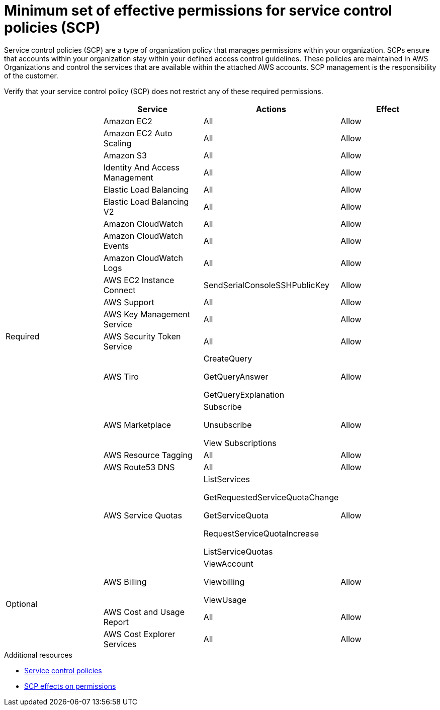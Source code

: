 // Module included in the following assemblies:
//
// * rosa_architecture/rosa-sts-about-iam-resources.adoc
// * rosa_install_access_delete_clusters/rosa_getting_started_iam/rosa-aws-prereqs.adoc

[id="rosa-minimum-scp_{context}"]
= Minimum set of effective permissions for service control policies (SCP)

Service control policies (SCP) are a type of organization policy that manages permissions within your organization. SCPs ensure that accounts within your organization stay within your defined access control guidelines. These policies are maintained in AWS Organizations and control the services that are available within the attached AWS accounts. SCP management is the responsibility of the customer.

ifeval::["{context}" == "rosa-sts-about-iam-resources"]
:aws-sts:
endif::[]

ifeval::["{context}" == "prerequisites"]
:aws-non-sts:
endif::[]

ifdef::aws-sts[]
[NOTE]
====
When using AWS Security Token Service (STS), you must ensure that the service control policy does not block the following resources:

* `ec2:{}`
* `iam:{}`
* `tag:*`
====
endif::aws-sts[]

ifdef::aws-non-sts[]
[NOTE]
====
The minimum SCP requirement does not apply when using AWS Security Token Service (STS). For more information about STS, see link:https://docs.openshift.com/rosa/rosa_getting_started_sts/rosa-sts-aws-prereqs.html[AWS prerequisites for ROSA with STS].
====
endif::aws-non-sts[]

Verify that your service control policy (SCP) does not restrict any of these required permissions.

[cols="2a,2a,2a,2a",options="header"]

|===
|
| Service
| Actions
| Effect

.18+| Required
|Amazon EC2 | All |Allow
|Amazon EC2 Auto Scaling | All |Allow
|Amazon S3| All |Allow
|Identity And Access Management | All |Allow
|Elastic Load Balancing | All |Allow
|Elastic Load Balancing V2| All |Allow
|Amazon CloudWatch | All |Allow
|Amazon CloudWatch Events | All |Allow
|Amazon CloudWatch Logs | All |Allow
|AWS EC2 Instance Connect | SendSerialConsoleSSHPublicKey |Allow
|AWS Support | All |Allow
|AWS Key Management Service | All |Allow
|AWS Security Token Service | All |Allow
|AWS Tiro | CreateQuery

GetQueryAnswer

GetQueryExplanation
| Allow
|AWS Marketplace | Subscribe

Unsubscribe

View Subscriptions
| Allow
|AWS Resource Tagging | All |Allow
|AWS Route53 DNS | All |Allow
|AWS Service Quotas | ListServices

GetRequestedServiceQuotaChange

GetServiceQuota

RequestServiceQuotaIncrease

ListServiceQuotas
| Allow


.3+|Optional | AWS Billing
| ViewAccount

Viewbilling

ViewUsage
| Allow

|AWS Cost and Usage Report
|All
|Allow

|AWS Cost Explorer Services
|All
|Allow


|===

[role="_additional-resources"]
.Additional resources

* link:https://docs.aws.amazon.com/organizations/latest/userguide/orgs_manage_policies_scps.html[Service control policies]
* link:https://docs.aws.amazon.com/organizations/latest/userguide/orgs_manage_policies_scps.html#scp-effects-on-permissions[SCP effects on permissions]